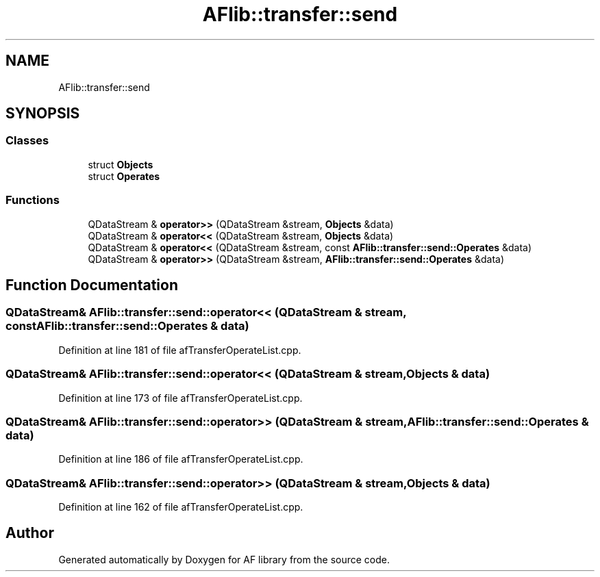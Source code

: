 .TH "AFlib::transfer::send" 3 "Fri Mar 26 2021" "AF library" \" -*- nroff -*-
.ad l
.nh
.SH NAME
AFlib::transfer::send
.SH SYNOPSIS
.br
.PP
.SS "Classes"

.in +1c
.ti -1c
.RI "struct \fBObjects\fP"
.br
.ti -1c
.RI "struct \fBOperates\fP"
.br
.in -1c
.SS "Functions"

.in +1c
.ti -1c
.RI "QDataStream & \fBoperator>>\fP (QDataStream &stream, \fBObjects\fP &data)"
.br
.ti -1c
.RI "QDataStream & \fBoperator<<\fP (QDataStream &stream, \fBObjects\fP &data)"
.br
.ti -1c
.RI "QDataStream & \fBoperator<<\fP (QDataStream &stream, const \fBAFlib::transfer::send::Operates\fP &data)"
.br
.ti -1c
.RI "QDataStream & \fBoperator>>\fP (QDataStream &stream, \fBAFlib::transfer::send::Operates\fP &data)"
.br
.in -1c
.SH "Function Documentation"
.PP 
.SS "QDataStream& AFlib::transfer::send::operator<< (QDataStream & stream, const \fBAFlib::transfer::send::Operates\fP & data)"

.PP
Definition at line 181 of file afTransferOperateList\&.cpp\&.
.SS "QDataStream& AFlib::transfer::send::operator<< (QDataStream & stream, \fBObjects\fP & data)"

.PP
Definition at line 173 of file afTransferOperateList\&.cpp\&.
.SS "QDataStream& AFlib::transfer::send::operator>> (QDataStream & stream, \fBAFlib::transfer::send::Operates\fP & data)"

.PP
Definition at line 186 of file afTransferOperateList\&.cpp\&.
.SS "QDataStream& AFlib::transfer::send::operator>> (QDataStream & stream, \fBObjects\fP & data)"

.PP
Definition at line 162 of file afTransferOperateList\&.cpp\&.
.SH "Author"
.PP 
Generated automatically by Doxygen for AF library from the source code\&.
